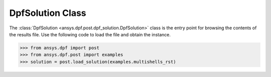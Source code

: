 .. _ref_api_solution:

*****************
DpfSolution Class
*****************

The :class:`DpfSolution <ansys.dpf.post.dpf_solution.DpfSolution>` class is
the entry point for browsing the contents of the results file.  Use the
following code to load the file and obtain the instance.

.. code:: python

    >>> from ansys.dpf import post
    >>> from ansys.dpf.post import examples
    >>> solution = post.load_solution(examples.multishells_rst)

.. autosummary::
   :toctree: _autosummary

   ansys.dpf.post.load_solution
   ansys.dpf.post.dpf_solution.DpfSolution
